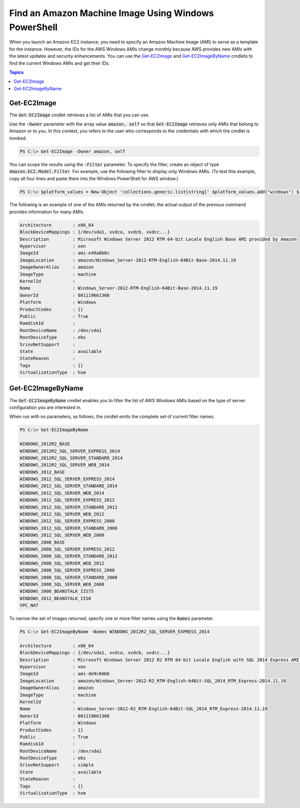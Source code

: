 .. _pstools-ec2-get-amis:

#####################################################
Find an Amazon Machine Image Using Windows PowerShell
#####################################################

When you launch an Amazon EC2 instance, you need to specify an Amazon Machine Image (AMI) to serve
as a template for the instance. However, the IDs for the AWS Windows AMIs change monthly because AWS
provides new AMIs with the latest updates and security enhancements. You can use the `Get-EC2Image
<items/Get-EC2Image.html>`_ and `Get-EC2ImageByName <items/Get-EC2ImageByName.html>`_ cmdlets to
find the current Windows AMIs and get their IDs.


.. contents:: **Topics**
    :local:
    :depth: 1

.. _pstools-ec2-get-image:

Get-EC2Image
------------

The :code:`Get-EC2Image` cmdlet retrieves a list of AMIs that you can use.

Use the :code:`-Owner` parameter with the array value :code:`amazon, self` so that
:code:`Get-EC2Image` retrieves only AMIs that belong to Amazon or to you. In this context, *you*
refers to the user who corresponds to the credentials with which the cmdlet is invoked.

.. code-block:: none

    PS C:\> Get-EC2Image -Owner amazon, self

You can scope the results using the :code:`-Filter` parameter. To specify the filter, create an
object of type :code:`Amazon.EC2.Model.Filter`. For example, use the following filter to display
only Windows AMIs. (To test this example, copy all four lines and paste them into the Windows
PowerShell for AWS window.)

.. code-block:: none

    PS C:\> $platform_values = New-Object 'collections.generic.list[string]' $platform_values.add("windows") $filter_platform = New-Object Amazon.EC2.Model.Filter -Property @{Name = "platform"; Values = $platform_values} Get-EC2Image -Owner amazon, self -Filter $filter_platform`

The following is an example of one of the AMIs returned by the cmdlet; the actual output of the
previous command provides information for many AMIs.

.. code-block:: none

    Architecture        : x86_64
    BlockDeviceMappings : {/dev/sda1, xvdca, xvdcb, xvdcc...}
    Description         : Microsoft Windows Server 2012 RTM 64-bit Locale English Base AMI provided by Amazon
    Hypervisor          : xen
    ImageId             : ami-e49a0b8c
    ImageLocation       : amazon/Windows_Server-2012-RTM-English-64Bit-Base-2014.11.19
    ImageOwnerAlias     : amazon
    ImageType           : machine
    KernelId            :
    Name                : Windows_Server-2012-RTM-English-64Bit-Base-2014.11.19
    OwnerId             : 801119661308
    Platform            : Windows
    ProductCodes        : {}
    Public              : True
    RamdiskId           :
    RootDeviceName      : /dev/sda1
    RootDeviceType      : ebs
    SriovNetSupport     :
    State               : available
    StateReason         :
    Tags                : {}
    VirtualizationType  : hvm


.. _pstools-ec2-get-ec2imagebyname:

Get-EC2ImageByName
------------------

The :code:`Get-EC2ImageByName` cmdlet enables you to filter the list of AWS Windows AMIs based on
the type of server configuration you are interested in.

When run with no parameters, as follows, the cmdlet emits the complete set of current filter names.

.. code-block:: none

    PS C:\> Get-EC2ImageByName
    
    WINDOWS_2012R2_BASE
    WINDOWS_2012R2_SQL_SERVER_EXPRESS_2014
    WINDOWS_2012R2_SQL_SERVER_STANDARD_2014
    WINDOWS_2012R2_SQL_SERVER_WEB_2014
    WINDOWS_2012_BASE
    WINDOWS_2012_SQL_SERVER_EXPRESS_2014
    WINDOWS_2012_SQL_SERVER_STANDARD_2014
    WINDOWS_2012_SQL_SERVER_WEB_2014
    WINDOWS_2012_SQL_SERVER_EXPRESS_2012
    WINDOWS_2012_SQL_SERVER_STANDARD_2012
    WINDOWS_2012_SQL_SERVER_WEB_2012
    WINDOWS_2012_SQL_SERVER_EXPRESS_2008
    WINDOWS_2012_SQL_SERVER_STANDARD_2008
    WINDOWS_2012_SQL_SERVER_WEB_2008
    WINDOWS_2008_BASE
    WINDOWS_2008_SQL_SERVER_EXPRESS_2012
    WINDOWS_2008_SQL_SERVER_STANDARD_2012
    WINDOWS_2008_SQL_SERVER_WEB_2012
    WINDOWS_2008_SQL_SERVER_EXPRESS_2008
    WINDOWS_2008_SQL_SERVER_STANDARD_2008
    WINDOWS_2008_SQL_SERVER_WEB_2008
    WINDOWS_2008_BEANSTALK_IIS75
    WINDOWS_2012_BEANSTALK_IIS8
    VPC_NAT

To narrow the set of images returned, specify one or more filter names using the :code:`Names`
parameter.

.. code-block:: none

    PS C:\> Get-EC2ImageByName -Names WINDOWS_2012R2_SQL_SERVER_EXPRESS_2014
    
    Architecture        : x86_64
    BlockDeviceMappings : {/dev/sda1, xvdca, xvdcb, xvdcc...}
    Description         : Microsoft Windows Server 2012 R2 RTM 64-bit Locale English with SQL 2014 Express AMI provided by Amazon
    Hypervisor          : xen
    ImageId             : ami-de9c0db6
    ImageLocation       : amazon/Windows_Server-2012-R2_RTM-English-64Bit-SQL_2014_RTM_Express-2014.11.19
    ImageOwnerAlias     : amazon
    ImageType           : machine
    KernelId            :
    Name                : Windows_Server-2012-R2_RTM-English-64Bit-SQL_2014_RTM_Express-2014.11.19
    OwnerId             : 801119661308
    Platform            : Windows
    ProductCodes        : {}
    Public              : True
    RamdiskId           :
    RootDeviceName      : /dev/sda1
    RootDeviceType      : ebs
    SriovNetSupport     : simple
    State               : available
    StateReason         :
    Tags                : {}
    VirtualizationType  : hvm
